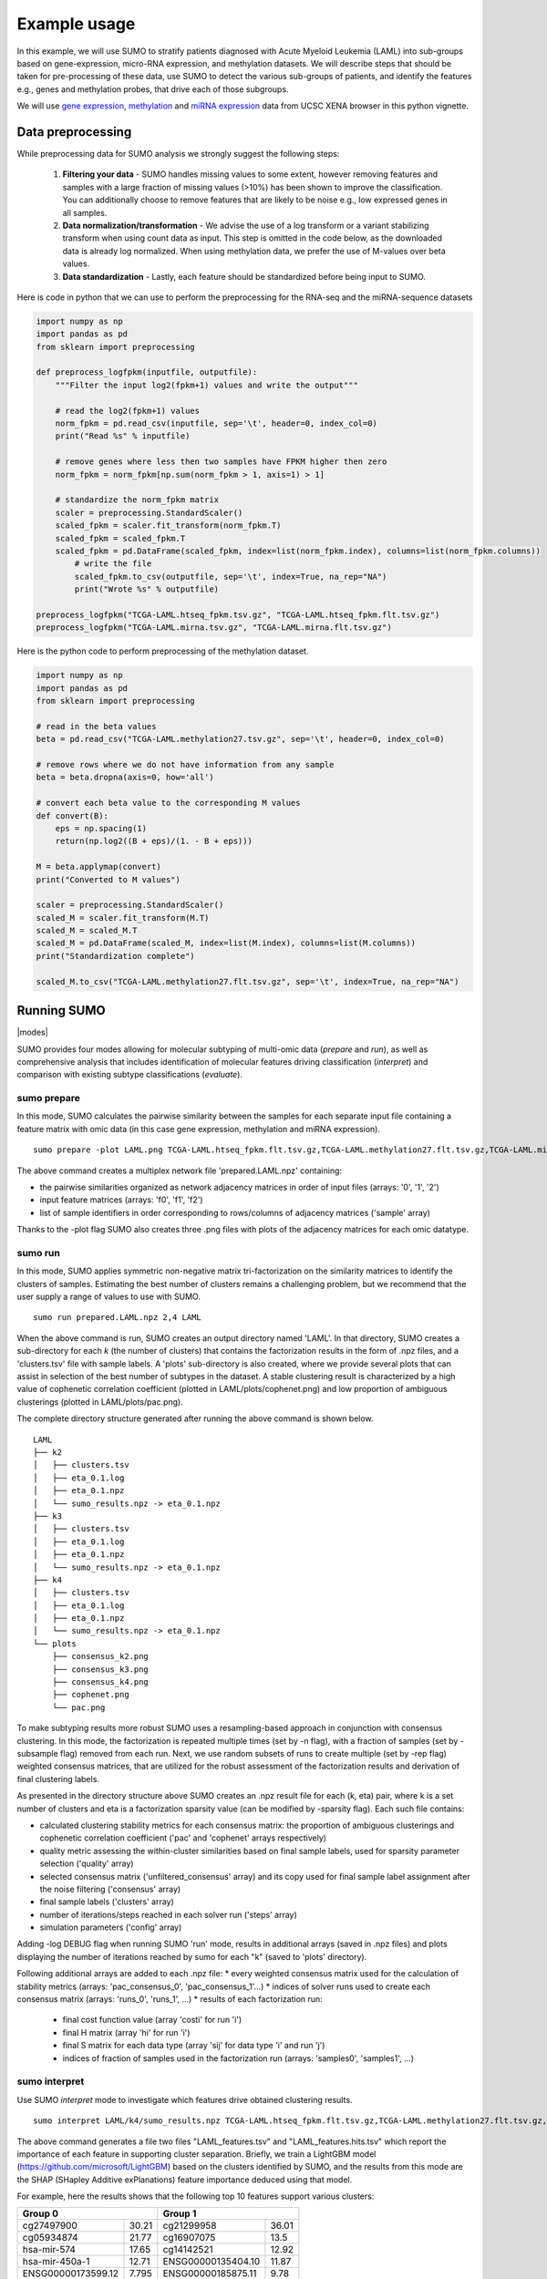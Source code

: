 *************
Example usage
*************

In this example, we will use SUMO to stratify patients diagnosed with Acute Myeloid Leukemia (LAML) into sub-groups based on gene-expression, micro-RNA expression, and methylation datasets. We will describe steps that should be taken for pre-processing of these data, use SUMO to detect the various sub-groups of patients, and identify the features e.g., genes and methylation probes, that drive each of those subgroups.

We will use `gene expression <https://gdc.xenahubs.net/download/TCGA-LAML.htseq_fpkm.tsv.gz>`_, `methylation <https://gdc.xenahubs.net/download/TCGA-LAML.methylation27.tsv.gz>`_ and `miRNA expression <https://gdc.xenahubs.net/download/TCGA-LAML.mirna.tsv.gz>`_ data from UCSC XENA browser in this python vignette.

==================
Data preprocessing
==================

While preprocessing data for SUMO analysis we strongly suggest the following steps:

 1. **Filtering your data** - SUMO handles missing values to some extent, however removing features and samples with a large fraction of missing values (>10%) has been shown to improve the classification. You can additionally choose to remove features that are likely to be noise e.g., low expressed genes in all samples.

 2. **Data normalization/transformation** - We advise the use of a log transform or a variant stabilizing transform when using count data as input. This step is omitted in the code below, as the downloaded data is already log normalized. When using methylation data, we prefer the use of M-values over beta values.

 3. **Data standardization** - Lastly, each feature should be standardized before being input to SUMO.

Here is code in python that we can use to perform the preprocessing for the RNA-seq and the miRNA-sequence datasets

.. code-block:: python3

    import numpy as np
    import pandas as pd
    from sklearn import preprocessing

    def preprocess_logfpkm(inputfile, outputfile):
        """Filter the input log2(fpkm+1) values and write the output"""

        # read the log2(fpkm+1) values
        norm_fpkm = pd.read_csv(inputfile, sep='\t', header=0, index_col=0)
        print("Read %s" % inputfile)

        # remove genes where less then two samples have FPKM higher then zero
        norm_fpkm = norm_fpkm[np.sum(norm_fpkm > 1, axis=1) > 1]

        # standardize the norm_fpkm matrix
        scaler = preprocessing.StandardScaler()
        scaled_fpkm = scaler.fit_transform(norm_fpkm.T)
        scaled_fpkm = scaled_fpkm.T
        scaled_fpkm = pd.DataFrame(scaled_fpkm, index=list(norm_fpkm.index), columns=list(norm_fpkm.columns))
            # write the file
            scaled_fpkm.to_csv(outputfile, sep='\t', index=True, na_rep="NA")
            print("Wrote %s" % outputfile)

    preprocess_logfpkm("TCGA-LAML.htseq_fpkm.tsv.gz", "TCGA-LAML.htseq_fpkm.flt.tsv.gz")
    preprocess_logfpkm("TCGA-LAML.mirna.tsv.gz", "TCGA-LAML.mirna.flt.tsv.gz")


Here is the python code to perform preprocessing of the methylation dataset.

.. code-block:: python3

    import numpy as np
    import pandas as pd
    from sklearn import preprocessing

    # read in the beta values
    beta = pd.read_csv("TCGA-LAML.methylation27.tsv.gz", sep='\t', header=0, index_col=0)

    # remove rows where we do not have information from any sample
    beta = beta.dropna(axis=0, how='all')

    # convert each beta value to the corresponding M values
    def convert(B):
        eps = np.spacing(1)
        return(np.log2((B + eps)/(1. - B + eps)))

    M = beta.applymap(convert)
    print("Converted to M values")

    scaler = preprocessing.StandardScaler()
    scaled_M = scaler.fit_transform(M.T)
    scaled_M = scaled_M.T
    scaled_M = pd.DataFrame(scaled_M, index=list(M.index), columns=list(M.columns))
    print("Standardization complete")

    scaled_M.to_csv("TCGA-LAML.methylation27.flt.tsv.gz", sep='\t', index=True, na_rep="NA")


============
Running SUMO
============

.. |modes| raw:: html

    <img src="https://raw.githubusercontent.com/ratan-lab/sumo/development/doc/_images/modes.png" height="200px">

|modes|

SUMO provides four modes allowing for molecular subtyping of multi-omic data (*prepare* and *run*), as well as comprehensive analysis that includes identification of molecular features driving classification (*interpret*) and comparison with existing subtype classifications (*evaluate*).

------------
sumo prepare
------------

In this mode, SUMO calculates the pairwise similarity between the samples for each separate input file containing a feature matrix with omic data (in this case gene expression, methylation and miRNA expression).

::

    sumo prepare -plot LAML.png TCGA-LAML.htseq_fpkm.flt.tsv.gz,TCGA-LAML.methylation27.flt.tsv.gz,TCGA-LAML.mirna.flt.tsv.gz prepared.LAML.npz

The above command creates a multiplex network file 'prepared.LAML.npz' containing:

* the pairwise similarities organized as network adjacency matrices in order of input files (arrays: '0', '1', '2')
* input feature matrices (arrays: 'f0', 'f1', 'f2')
* list of sample identifiers in order corresponding to rows/columns of adjacency matrices ('sample' array)

Thanks to the -plot flag SUMO also creates three .png files with plots of the adjacency matrices for each omic datatype.

--------
sumo run
--------

In this mode, SUMO applies symmetric non-negative matrix tri-factorization on the similarity matrices to identify the clusters of samples. Estimating the best number of clusters remains a challenging problem, but we recommend that the user supply a range of values to use with SUMO.

::

    sumo run prepared.LAML.npz 2,4 LAML

When the above command is run, SUMO creates an output directory named 'LAML'. In that directory, SUMO creates a sub-directory for each *k* (the number of clusters) that contains the factorization results in the form of .npz files, and a 'clusters.tsv' file with sample labels. A 'plots' sub-directory is also created, where we provide several plots that can assist in selection of the best number of subtypes in the dataset. A stable clustering result is characterized by a high value of cophenetic correlation coefficient (plotted in LAML/plots/cophenet.png) and low proportion of ambiguous clusterings (plotted in LAML/plots/pac.png).

The complete directory structure generated after running the above command is shown below.

::

    LAML
    ├── k2
    │   ├── clusters.tsv
    │   ├── eta_0.1.log
    │   ├── eta_0.1.npz
    │   └── sumo_results.npz -> eta_0.1.npz
    ├── k3
    │   ├── clusters.tsv
    │   ├── eta_0.1.log
    │   ├── eta_0.1.npz
    │   └── sumo_results.npz -> eta_0.1.npz
    ├── k4
    │   ├── clusters.tsv
    │   ├── eta_0.1.log
    │   ├── eta_0.1.npz
    │   └── sumo_results.npz -> eta_0.1.npz
    └── plots
        ├── consensus_k2.png
        ├── consensus_k3.png
        ├── consensus_k4.png
        ├── cophenet.png
        └── pac.png

To make subtyping results more robust SUMO uses a resampling-based approach in conjunction with consensus clustering. In this mode, the factorization is repeated multiple times (set by -n flag), with a fraction of samples (set by -subsample flag) removed from each run. Next, we use random subsets of runs to create multiple (set by -rep flag) weighted consensus matrices, that are utilized for the robust assessment of the factorization results and derivation of final clustering labels.

As presented in the directory structure above SUMO creates an .npz result file for each (k, eta) pair, where k is a set number of clusters and eta is a factorization sparsity value (can be modified by -sparsity flag). Each such file contains:

* calculated clustering stability metrics for each consensus matrix: the proportion of ambiguous clusterings and cophenetic correlation coefficient ('pac' and 'cophenet' arrays respectively)
* quality metric assessing the within-cluster similarities based on final sample labels, used for sparsity parameter selection ('quality' array)
* selected consensus matrix ('unfiltered_consensus' array) and its copy used for final sample label assignment after the noise filtering ('consensus' array)
* final sample labels ('clusters' array)
* number of iterations/steps reached in each solver run ('steps' array)
* simulation parameters ('config' array)

Adding -log DEBUG flag when running SUMO 'run' mode, results in additional arrays (saved in .npz files) and plots displaying the number of iterations reached by sumo for each "k" (saved to 'plots' directory).

Following additional arrays are added to each .npz file:
* every weighted consensus matrix used for the calculation of stability metrics (arrays: 'pac_consensus_0', 'pac_consensus_1'...)
* indices of solver runs used to create each consensus matrix (arrays: 'runs_0', 'runs_1', ...)
* results of each factorization run:
    * final cost function value (array 'costi' for run 'i')
    * final H matrix (array 'hi' for run 'i')
    * final S matrix for each data type (array 'sij' for data type 'i' and run 'j')
    * indices of fraction of samples used in the factorization run (arrays: 'samples0', 'samples1', ...)

--------------
sumo interpret
--------------

Use SUMO *interpret* mode to investigate which features drive obtained clustering results.

::

    sumo interpret LAML/k4/sumo_results.npz TCGA-LAML.htseq_fpkm.flt.tsv.gz,TCGA-LAML.methylation27.flt.tsv.gz,TCGA-LAML.mirna.flt.tsv.gz LAML_features


The above command generates a file two files "LAML_features.tsv" and "LAML_features.hits.tsv" which report the importance of each feature in supporting cluster separation. Briefly, we train a LightGBM model (https://github.com/microsoft/LightGBM) based on the clusters identified by SUMO, and the results from this mode are the SHAP (SHapley Additive exPlanations) feature importance deduced using that model.

For example, here the results shows that the following top 10 features support various clusters:

+----------------------------+-----------------------------+
| Group 0                    | Group 1                     |
+====================+=======+====================+========+
| cg27497900         | 30.21 | cg21299958         | 36.01  |
+--------------------+-------+--------------------+--------+
| cg05934874         | 21.77 | cg16907075         | 13.5   |
+--------------------+-------+--------------------+--------+
| hsa-mir-574        | 17.65 | cg14142521         | 12.92  |
+--------------------+-------+--------------------+--------+
| hsa-mir-450a-1     | 12.71 | ENSG00000135404.10 | 11.87  |
+--------------------+-------+--------------------+--------+
| ENSG00000173599.12 | 7.795 | ENSG00000185875.11 | 9.78   |
+--------------------+-------+--------------------+--------+
| cg23705973         | 6.13  | cg24995240         | 4.21   |
+--------------------+-------+--------------------+--------+
| cg26450541         | 4.56  | ENSG00000114942.12 | 3.97   |
+--------------------+-------+--------------------+--------+
| ENSG00000173482.15 | 4.5   | ENSG00000271270.4  | 3.59   |
+--------------------+-------+--------------------+--------+
| hsa-mir-450b       | 2.76  | ENSG00000113272.12 | 3.51   |
+--------------------+-------+--------------------+--------+
| ENSG00000154122.11 | 1.96  | cg06540636         | 3.175  |
+--------------------+-------+--------------------+--------+

\

+----------------------------+-----------------------------+
| Group 2                    | Group 3                     |
+====================+=======+====================+========+
| hsa-mir-199a-2     | 24.34 | cg14178895         | 18.385 |
+--------------------+-------+--------------------+--------+
| ENSG00000153786.11 | 14.95 | cg00617305         | 12.89  |
+--------------------+-------+--------------------+--------+
| hsa-let-7e         | 10.81 | ENSG00000269845.1  | 11.81  |
+--------------------+-------+--------------------+--------+
| ENSG00000229816.1  | 9.43  | ENSG00000196705.7  | 11.61  |
+--------------------+-------+--------------------+--------+
| ENSG00000281016.1  | 8.96  | cg09891761         | 11.535 |
+--------------------+-------+--------------------+--------+
| ENSG00000177731.14 | 7.75  | ENSG00000160229.10 | 7.88   |
+--------------------+-------+--------------------+--------+
| cg18959422         | 7.57  | ENSG00000255730.3  | 4.84   |
+--------------------+-------+--------------------+--------+
| ENSG00000206841.1  | 4.71  | ENSG00000269399.2  | 2.88   |
+--------------------+-------+--------------------+--------+
| hsa-mir-128-2      | 4.63  | hsa-mir-4473       | 2.735  |
+--------------------+-------+--------------------+--------+
| hsa-mir-106a       | 3.645 | ENSG00000270876.1  | 2.68   |
+--------------------+-------+--------------------+--------+

============================================
Including somatic mutations in SUMO analysis
============================================

Calculation of similarity distances is challenging for sparse data types such as somatic mutation. Feature selection e.g., limiting to the genes that are known to play a role in the disease, or feature transformation, e.g. mapping to known pathways instead of individual genes can reduce sparsity and improve distance calculations. Another approach is to convert the somatic data into a continuous data matrix appropriate for SUMO.

One way to efficiently convert somatic mutation data into a continuous matrix is to not only consider the gene's self-characteristic (in this case a mutation presence/absence) but also its influence on the regulatory/interaction network.

In this example, we use a random walk with restart on the somatic mutation data from LAML patients (see the previous example) on a protein-protein interaction network, creating a continuous matrix that can be included in the SUMO data integration workflow.

In the below R vignettes we use `MC3 public somatic mutation data <https://gdc.cancer.gov/about-data/publications/mc3-2017>`_. The file was subsetted to contain only LAML samples.

.. code-block:: R

    library(biomaRt)
    library(igraph)
    library(STRINGdb)
    library(annotables)
    library(RandomWalkRestartMH)
    library(tidyverse)
    library(ComplexHeatmap)

    # Load the somatic mutation data
    mutations <- read_tsv("mc3.v0.2.8.PUBLIC.LAML.maf.gz", guess_max=1000000)
    patient_ids <- sapply(mutations$Tumor_Sample_Barcode,
                      function(x){spx = strsplit(x, '-')[[1]]; paste(spx[1], spx[2], spx[3],sep="-")})
    mutations$patient_id <- patient_ids

Fetch the protein-protein interactions for H. Sapiens from the `STRING data base <https://string-db.org>`_.

.. code-block:: R

    string_db <- STRINGdb$new( version="10", species=9606, score_threshold=400, input_directory="")
    db <- string_db$get_graph()

Create the gene-peptide identifier mapping with BioMart.

.. code-block:: R

    mart <- useMart(biomart = "ensembl", dataset = "hsapiens_gene_ensembl")
    mapping <- getBM(attributes=c("ensembl_gene_id", "ensembl_transcript_id", "ensembl_peptide_id"), mart=mart) %>%
               mutate(ensembl_peptide_id = paste0("9606.", ensembl_peptide_id)) %>%
               filter(ensembl_peptide_id %in% names(V(db)))

Here we apply an exemplary filtering of the mutation types and possible artifacts based on the `MC3 filters <https://www.synapse.org/#!Synapse:syn7214402/wiki/406007>`_.

.. code-block:: R

    classes_toignore <- c("Intron", "Silent", "5'Flank", "3'UTR", "5'UTR", "3'Flank", "IGR", "RNA")
    mutations <- mutations %>%
        filter(!Variant_Classification %in% classes_toignore) %>% # subset the mutation types
        filter(FILTER != "oxog,wga") # filter out possible artifacts

Create one layer protein-protein interaction (PPI) network.

.. code-block:: R

    PPI_MultiplexObject <- create.multiplex(db,Layers_Name=c("PPI"))
    # To apply the Random Walk with Restart (RWR) on this monoplex network,
    # we need to compute the adjacency matrix of the network and normalize it by column.
    AdjMatrix_PPI <- compute.adjacency.matrix(PPI_MultiplexObject)
    AdjMatrixNorm_PPI <- normalize.multiplex.adjacency(AdjMatrix_PPI)

Apply the Random Walk with Restart (RWR) for each patient based on PPI network with seeds set according to somatic mutation data.

.. code-block:: R

    score_patient <- function(tbl) {
        seedgenes <- tbl$ensembl_peptide_id
        RWR_PPI_Results <- Random.Walk.Restart.Multiplex(AdjMatrixNorm_PPI, PPI_MultiplexObject,seedgenes)
        seeddf <- tibble(NodeNames = seedgenes, Score = 1/length(seedgenes))
        outdf <- RWR_PPI_Results$RWRM_Results %>% as_tibble()
        outdf <- bind_rows(outdf, seeddf)
        return(outdf)
    }

    scores <- mutations %>%
        select(patient_id, Gene) %>%
        distinct() %>%
        left_join(mapping, by=c("Gene"="ensembl_gene_id")) %>%
        select(patient_id, ensembl_peptide_id) %>%
        na.omit() %>%
        group_by(patient_id) %>%
        nest() %>%
        mutate(df = map(data, score_patient)) %>%
        select(-data) %>%
        unnest(cols=c(df)) %>%
        ungroup()

Save the result.

.. code-block:: R

    df <- scores %>% spread(NodeNames, Score, fill=0)
    mat <- data.matrix(df %>% select(-patient_id))
    rownames(mat) <- df$patient_id

    write.table(t(mat), file="mutation_scores.tsv", quote=F, sep="\t")

We now have a continuous matrix that can be used as input to *sumo prepare*. The choice of the interaction network can be important, and tissue-specific networks such as those from `HumanBase <https://hb.flatironinstitute.org/>`_ lead to an improvement in results.
